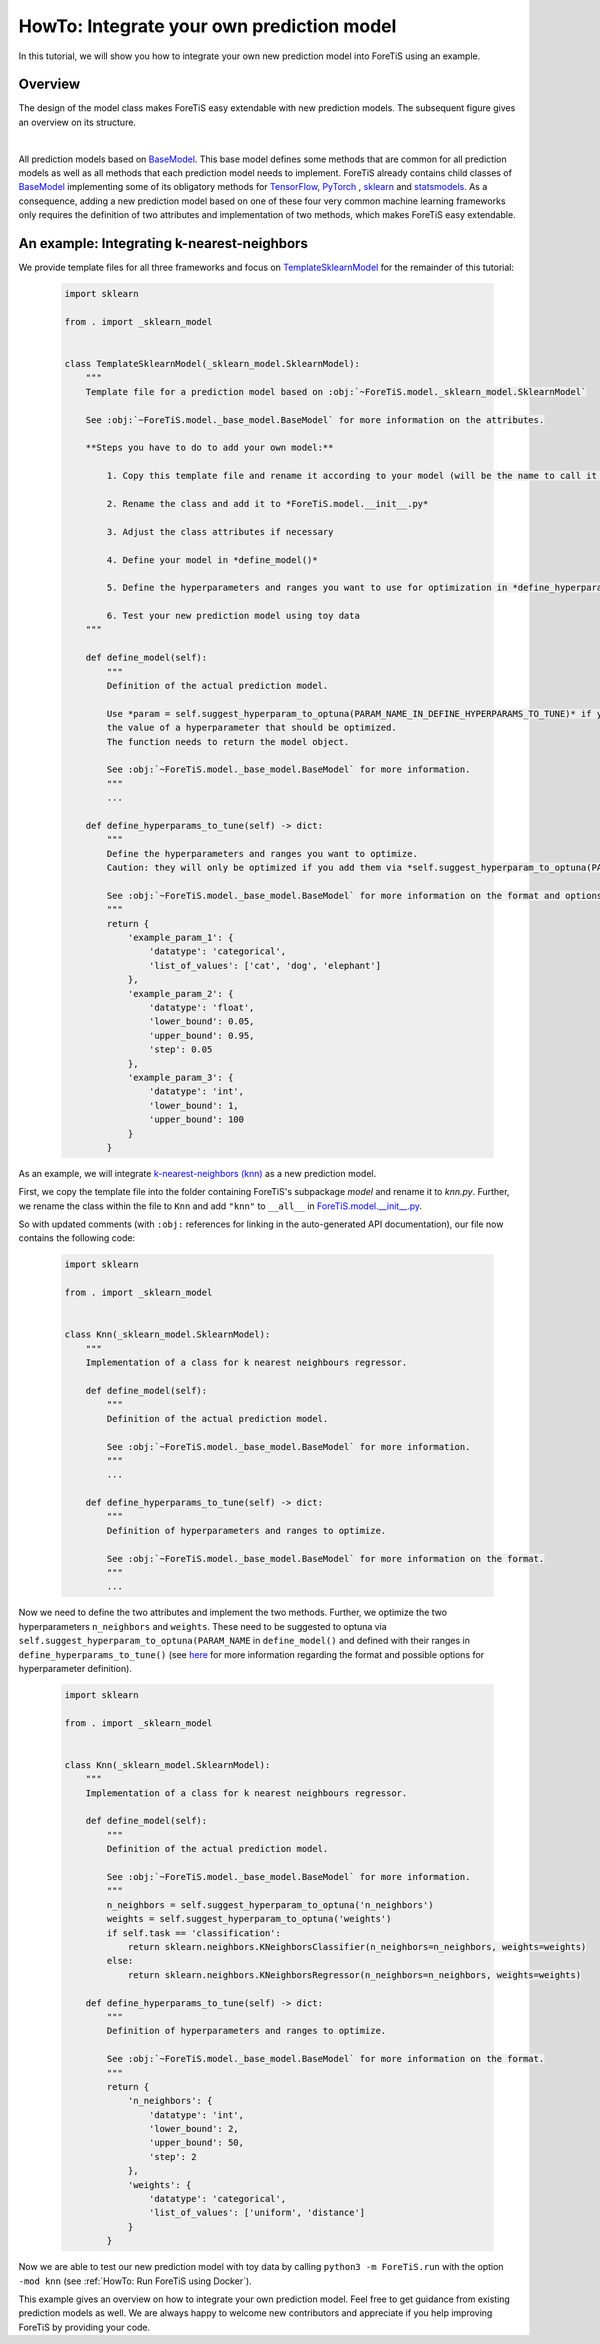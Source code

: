 HowTo: Integrate your own prediction model
==================================================
In this tutorial, we will show you how to integrate your own new prediction model into ForeTiS using an example.

Overview
""""""""""""""
The design of the model class makes ForeTiS easy extendable with new prediction models.
The subsequent figure gives an overview on its structure.

.. image:: https://raw.githubusercontent.com/grimmlab/ForeTiS/main/docs/image/classoverview.png
    :width: 600
    :alt: structure of ForeTiS.model
    :align: center

|
All prediction models based on
`BaseModel <https://github.com/grimmlab/ForeTiS/blob/master/ForeTiS/model/_base_model.py>`_.
This base model defines some methods that are common for all prediction models as well as all methods
that each prediction model needs to implement.
ForeTiS already contains child classes of
`BaseModel <https://github.com/grimmlab/ForeTiS/blob/master/ForeTiS/model/_base_model.py>`_
implementing some of its obligatory methods for `TensorFlow <https://www.tensorflow.org/>`_, `PyTorch <https://pytorch.org/>`_ ,
`sklearn <https://scikit-learn.org/stable/>`_ and `statsmodels <https://www.statsmodels.org/stable/>`_.
As a consequence, adding a new prediction model based on one of these four very common machine learning frameworks only
requires the definition of two attributes and implementation of two methods, which makes ForeTiS easy extendable.



An example: Integrating k-nearest-neighbors
""""""""""""""""""""""""""""""""""""""""""""""""
We provide template files for all three frameworks and focus on
`TemplateSklearnModel <https://github.com/grimmlab/ForeTiS/blob/b9b5d5e588f4201f84eca8617601081e8d034f92/ForeTiS/model/_template_sklearn_model.py>`_
for the remainder of this tutorial:

    .. code-block::

        import sklearn

        from . import _sklearn_model


        class TemplateSklearnModel(_sklearn_model.SklearnModel):
            """
            Template file for a prediction model based on :obj:`~ForeTiS.model._sklearn_model.SklearnModel`

            See :obj:`~ForeTiS.model._base_model.BaseModel` for more information on the attributes.

            **Steps you have to do to add your own model:**

                1. Copy this template file and rename it according to your model (will be the name to call it later on on the command line)

                2. Rename the class and add it to *ForeTiS.model.__init__.py*

                3. Adjust the class attributes if necessary

                4. Define your model in *define_model()*

                5. Define the hyperparameters and ranges you want to use for optimization in *define_hyperparams_to_tune()*

                6. Test your new prediction model using toy data
            """

            def define_model(self):
                """
                Definition of the actual prediction model.

                Use *param = self.suggest_hyperparam_to_optuna(PARAM_NAME_IN_DEFINE_HYPERPARAMS_TO_TUNE)* if you want to use
                the value of a hyperparameter that should be optimized.
                The function needs to return the model object.

                See :obj:`~ForeTiS.model._base_model.BaseModel` for more information.
                """
                ...

            def define_hyperparams_to_tune(self) -> dict:
                """
                Define the hyperparameters and ranges you want to optimize.
                Caution: they will only be optimized if you add them via *self.suggest_hyperparam_to_optuna(PARAM_NAME)* in *define_model()*

                See :obj:`~ForeTiS.model._base_model.BaseModel` for more information on the format and options.
                """
                return {
                    'example_param_1': {
                        'datatype': 'categorical',
                        'list_of_values': ['cat', 'dog', 'elephant']
                    },
                    'example_param_2': {
                        'datatype': 'float',
                        'lower_bound': 0.05,
                        'upper_bound': 0.95,
                        'step': 0.05
                    },
                    'example_param_3': {
                        'datatype': 'int',
                        'lower_bound': 1,
                        'upper_bound': 100
                    }
                }

As an example, we will integrate `k-nearest-neighbors (knn) <https://scikit-learn.org/stable/modules/neighbors.html#>`_
as a new prediction model.

First, we copy the template file into the folder containing ForeTiS's subpackage *model* and rename it to *knn.py*.
Further, we rename the class within the file to ``Knn`` and add ``"knn"`` to ``__all__`` in
`ForeTiS.model.__init__.py <https://github.com/grimmlab/ForeTiS/blob/b9b5d5e588f4201f84eca8617601081e8d034f92/ForeTiS/model/__init__.py>`_.

So with updated comments (with ``:obj:`` references for linking in the auto-generated API documentation),
our file now contains the following code:

    .. code-block::

        import sklearn

        from . import _sklearn_model


        class Knn(_sklearn_model.SklearnModel):
            """
            Implementation of a class for k nearest neighbours regressor.

            def define_model(self):
                """
                Definition of the actual prediction model.

                See :obj:`~ForeTiS.model._base_model.BaseModel` for more information.
                """
                ...

            def define_hyperparams_to_tune(self) -> dict:
                """
                Definition of hyperparameters and ranges to optimize.

                See :obj:`~ForeTiS.model._base_model.BaseModel` for more information on the format.
                """
                ...

Now we need to define the two attributes and implement the two methods.
Further, we optimize the two hyperparameters ``n_neighbors`` and ``weights``.
These need to be suggested to optuna via ``self.suggest_hyperparam_to_optuna(PARAM_NAME`` in ``define_model()``
and defined with their ranges in ``define_hyperparams_to_tune()``
(see `here <https://github.com/grimmlab/ForeTiS/blob/main/ForeTiS/model/_base_model.py#L88>`_
for more information regarding the format and possible options for hyperparameter definition).

    .. code-block::

        import sklearn

        from . import _sklearn_model


        class Knn(_sklearn_model.SklearnModel):
            """
            Implementation of a class for k nearest neighbours regressor.

            def define_model(self):
                """
                Definition of the actual prediction model.

                See :obj:`~ForeTiS.model._base_model.BaseModel` for more information.
                """
                n_neighbors = self.suggest_hyperparam_to_optuna('n_neighbors')
                weights = self.suggest_hyperparam_to_optuna('weights')
                if self.task == 'classification':
                    return sklearn.neighbors.KNeighborsClassifier(n_neighbors=n_neighbors, weights=weights)
                else:
                    return sklearn.neighbors.KNeighborsRegressor(n_neighbors=n_neighbors, weights=weights)

            def define_hyperparams_to_tune(self) -> dict:
                """
                Definition of hyperparameters and ranges to optimize.

                See :obj:`~ForeTiS.model._base_model.BaseModel` for more information on the format.
                """
                return {
                    'n_neighbors': {
                        'datatype': 'int',
                        'lower_bound': 2,
                        'upper_bound': 50,
                        'step': 2
                    },
                    'weights': {
                        'datatype': 'categorical',
                        'list_of_values': ['uniform', 'distance']
                    }
                }

Now we are able to test our new prediction model with toy data by calling ``python3 -m ForeTiS.run``
with the option ``-mod knn`` (see :ref:`HowTo: Run ForeTiS using Docker`).

This example gives an overview on how to integrate your own prediction model.
Feel free to get guidance from existing prediction models as well.
We are always happy to welcome new contributors and appreciate if you help improving ForeTiS by providing your code.

